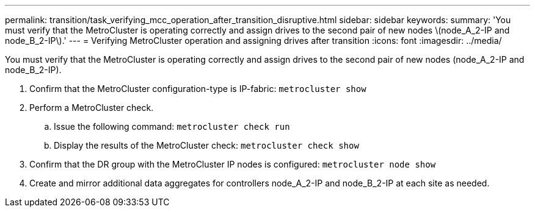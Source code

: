---
permalink: transition/task_verifying_mcc_operation_after_transition_disruptive.html
sidebar: sidebar
keywords: 
summary: 'You must verify that the MetroCluster is operating correctly and assign drives to the second pair of new nodes \(node_A_2-IP and node_B_2-IP\).'
---
= Verifying MetroCluster operation and assigning drives after transition
:icons: font
:imagesdir: ../media/

[.lead]
You must verify that the MetroCluster is operating correctly and assign drives to the second pair of new nodes (node_A_2-IP and node_B_2-IP).

. Confirm that the MetroCluster configuration-type is IP-fabric: `metrocluster show`
. Perform a MetroCluster check.
 .. Issue the following command: `metrocluster check run`
 .. Display the results of the MetroCluster check: `metrocluster check show`
. Confirm that the DR group with the MetroCluster IP nodes is configured: `metrocluster node show`
. Create and mirror additional data aggregates for controllers node_A_2-IP and node_B_2-IP at each site as needed.
